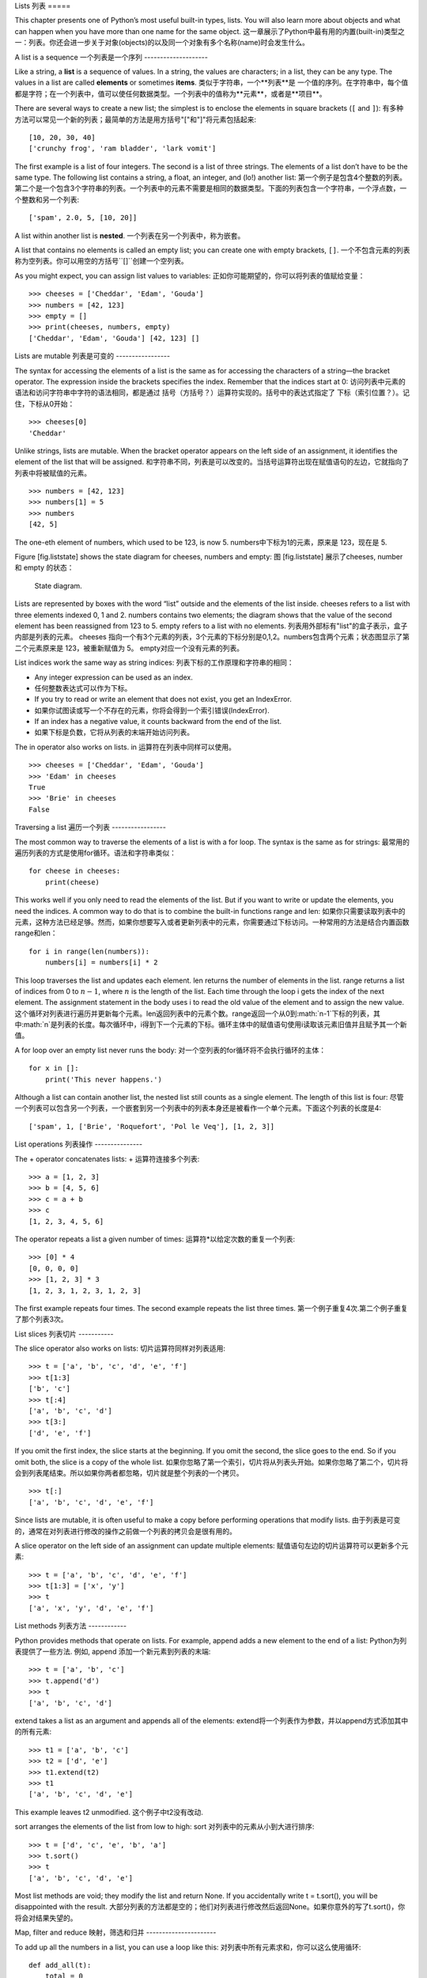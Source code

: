 Lists
列表
=====

This chapter presents one of Python’s most useful built-in types, lists.
You will also learn more about objects and what can happen when you have
more than one name for the same object.
这一章展示了Python中最有用的内置(built-in)类型之一：列表。你还会进一步关于对象(objects)的以及同一个对象有多个名称(name)时会发生什么。

A list is a sequence
一个列表是一个序列
--------------------

Like a string, a **list** is a sequence of values. In a string, the
values are characters; in a list, they can be any type. The values in a
list are called **elements** or sometimes **items**.
类似于字符串，一个**列表**是 一个值的序列。在字符串中，每个值都是字符；在一个列表中，值可以使任何数据类型。一个列表中的值称为**元素**，或者是**项目**。

There are several ways to create a new list; the simplest is to enclose
the elements in square brackets (``[`` and ``]``):
有多种方法可以常见一个新的列表；最简单的方法是用方括号"["和"]"将元素包括起来:

::

    [10, 20, 30, 40]
    ['crunchy frog', 'ram bladder', 'lark vomit']

The first example is a list of four integers. The second is a list of
three strings. The elements of a list don’t have to be the same type.
The following list contains a string, a float, an integer, and (lo!)
another list:
第一个例子是包含4个整数的列表。第二个是一个包含3个字符串的列表。一个列表中的元素不需要是相同的数据类型。下面的列表包含一个字符串，一个浮点数，一个整数和另一个列表:

::

    ['spam', 2.0, 5, [10, 20]]

A list within another list is **nested**.
一个列表在另一个列表中，称为嵌套。

A list that contains no elements is called an empty list; you can create
one with empty brackets, ``[]``.
一个不包含元素的列表称为空列表。你可以用空的方括号``[]``创建一个空列表。

As you might expect, you can assign list values to variables:
正如你可能期望的，你可以将列表的值赋给变量：

::

    >>> cheeses = ['Cheddar', 'Edam', 'Gouda']
    >>> numbers = [42, 123]
    >>> empty = []
    >>> print(cheeses, numbers, empty)
    ['Cheddar', 'Edam', 'Gouda'] [42, 123] []

Lists are mutable
列表是可变的
-----------------

The syntax for accessing the elements of a list is the same as for
accessing the characters of a string—the bracket operator. The
expression inside the brackets specifies the index. Remember that the
indices start at 0:
访问列表中元素的语法和访问字符串中字符的语法相同，都是通过 括号（方括号？）运算符实现的。括号中的表达式指定了 下标（索引位置？）。记住，下标从0开始：

::

    >>> cheeses[0]
    'Cheddar'

Unlike strings, lists are mutable. When the bracket operator appears on
the left side of an assignment, it identifies the element of the list
that will be assigned.
和字符串不同，列表是可以改变的。当括号运算符出现在赋值语句的左边，它就指向了列表中将被赋值的元素。

::

    >>> numbers = [42, 123]
    >>> numbers[1] = 5
    >>> numbers
    [42, 5]

The one-eth element of numbers, which used to be 123, is now 5.
numbers中下标为1的元素，原来是 123，现在是 5.

Figure [fig.liststate] shows the state diagram for cheeses, numbers and
empty:
图 [fig.liststate] 展示了cheeses, number 和 empty 的状态：

.. figure:: figs/liststate.pdf
   :alt: State diagram.

   State diagram.

Lists are represented by boxes with the word “list” outside and the
elements of the list inside. cheeses refers to a list with three
elements indexed 0, 1 and 2. numbers contains two elements; the diagram
shows that the value of the second element has been reassigned from 123
to 5. empty refers to a list with no elements.
列表用外部标有"list"的盒子表示，盒子内部是列表的元素。 cheeses 指向一个有3个元素的列表，3个元素的下标分别是0,1,2。numbers包含两个元素；状态图显示了第二个元素原来是 123，被重新赋值为 5。 empty对应一个没有元素的列表。

List indices work the same way as string indices:
列表下标的工作原理和字符串的相同：

-  Any integer expression can be used as an index.
-  任何整数表达式可以作为下标。

-  If you try to read or write an element that does not exist, you get
   an IndexError.
-  如果你试图读或写一个不存在的元素，你将会得到一个索引错误(IndexError).

-  If an index has a negative value, it counts backward from the end of
   the list.
-  如果下标是负数，它将从列表的末端开始访问列表。

The in operator also works on lists.
in 运算符在列表中同样可以使用。
::

    >>> cheeses = ['Cheddar', 'Edam', 'Gouda']
    >>> 'Edam' in cheeses
    True
    >>> 'Brie' in cheeses
    False

Traversing a list
遍历一个列表
-----------------

The most common way to traverse the elements of a list is with a for
loop. The syntax is the same as for strings:
最常用的遍历列表的方式是使用for循环。语法和字符串类似：

::

    for cheese in cheeses:
        print(cheese)

This works well if you only need to read the elements of the list. But
if you want to write or update the elements, you need the indices. A
common way to do that is to combine the built-in functions range and
len:
如果你只需要读取列表中的元素，这种方法已经足够。然而，如果你想要写入或者更新列表中的元素，你需要通过下标访问。一种常用的方法是结合内置函数range和len：

::

    for i in range(len(numbers)):
        numbers[i] = numbers[i] * 2

This loop traverses the list and updates each element. len returns the
number of elements in the list. range returns a list of indices from 0
to :math:`n-1`, where :math:`n` is the length of the list. Each time
through the loop i gets the index of the next element. The assignment
statement in the body uses i to read the old value of the element and to
assign the new value.
这个循环对列表进行遍历并更新每个元素。len返回列表中的元素个数。range返回一个从0到:math:`n-1`下标的列表，其中:math:`n`是列表的长度。每次循环中，i得到下一个元素的下标。循环主体中的赋值语句使用i读取该元素旧值并且赋予其一个新值。

A for loop over an empty list never runs the body:
对一个空列表的for循环将不会执行循环的主体：

::

    for x in []:
        print('This never happens.')

Although a list can contain another list, the nested list still counts
as a single element. The length of this list is four:
尽管一个列表可以包含另一个列表，一个嵌套到另一个列表中的列表本身还是被看作一个单个元素。下面这个列表的长度是4:

::

    ['spam', 1, ['Brie', 'Roquefort', 'Pol le Veq'], [1, 2, 3]]

List operations
列表操作
---------------

The + operator concatenates lists:
+ 运算符连接多个列表:

::

    >>> a = [1, 2, 3]
    >>> b = [4, 5, 6]
    >>> c = a + b
    >>> c
    [1, 2, 3, 4, 5, 6]

The operator repeats a list a given number of times:
运算符*以给定次数的重复一个列表:

::

    >>> [0] * 4
    [0, 0, 0, 0]
    >>> [1, 2, 3] * 3
    [1, 2, 3, 1, 2, 3, 1, 2, 3]

The first example repeats four times. The second example repeats the
list three times.
第一个例子重复4次.第二个例子重复了那个列表3次。

List slices
列表切片
-----------

The slice operator also works on lists:
切片运算符同样对列表适用:

::

    >>> t = ['a', 'b', 'c', 'd', 'e', 'f']
    >>> t[1:3]
    ['b', 'c']
    >>> t[:4]
    ['a', 'b', 'c', 'd']
    >>> t[3:]
    ['d', 'e', 'f']

If you omit the first index, the slice starts at the beginning. If you
omit the second, the slice goes to the end. So if you omit both, the
slice is a copy of the whole list.
如果你忽略了第一个索引，切片将从列表头开始。如果你忽略了第二个，切片将会到列表尾结束。所以如果你两者都忽略，切片就是整个列表的一个拷贝。

::

    >>> t[:]
    ['a', 'b', 'c', 'd', 'e', 'f']

Since lists are mutable, it is often useful to make a copy before
performing operations that modify lists.
由于列表是可变的，通常在对列表进行修改的操作之前做一个列表的拷贝会是很有用的。

A slice operator on the left side of an assignment can update multiple
elements:
赋值语句左边的切片运算符可以更新多个元素:

::

    >>> t = ['a', 'b', 'c', 'd', 'e', 'f']
    >>> t[1:3] = ['x', 'y']
    >>> t
    ['a', 'x', 'y', 'd', 'e', 'f']

List methods
列表方法
------------

Python provides methods that operate on lists. For example, append adds
a new element to the end of a list:
Python为列表提供了一些方法. 例如, append 添加一个新元素到列表的末端:

::

    >>> t = ['a', 'b', 'c']
    >>> t.append('d')
    >>> t
    ['a', 'b', 'c', 'd']

extend takes a list as an argument and appends all of the elements:
extend将一个列表作为参数，并以append方式添加其中的所有元素:

::

    >>> t1 = ['a', 'b', 'c']
    >>> t2 = ['d', 'e']
    >>> t1.extend(t2)
    >>> t1
    ['a', 'b', 'c', 'd', 'e']

This example leaves t2 unmodified.
这个例子中t2没有改动.

sort arranges the elements of the list from low to high:
sort 对列表中的元素从小到大进行排序:

::

    >>> t = ['d', 'c', 'e', 'b', 'a']
    >>> t.sort()
    >>> t
    ['a', 'b', 'c', 'd', 'e']

Most list methods are void; they modify the list and return None. If you
accidentally write t = t.sort(), you will be disappointed with the
result.
大部分列表的方法都是空的；他们对列表进行修改然后返回None。如果你意外的写了t.sort()，你将会对结果失望的。

Map, filter and reduce
映射，筛选和归并
----------------------

To add up all the numbers in a list, you can use a loop like this:
对列表中所有元素求和，你可以这么使用循环:

::

    def add_all(t):
        total = 0
        for x in t:
            total += x
        return total

total is initialized to 0. Each time through the loop, x gets one
element from the list. The += operator provides a short way to update a
variable. This **augmented assignment statement**,
total 被初始化为 0. 每次经过循环, x 从列表中读取一个元素. 运算符+=提供了一个快捷的更新变量的方法。. 这是增量赋值语句,

::

        total += x

is equivalent to
等价于

::

        total = total + x

As the loop runs, total accumulates the sum of the elements; a variable
used this way is sometimes called an **accumulator**.
当循环执行时，totel记录了元素的和; 一个这样的变量有时称为一个**累加器**.

Adding up the elements of a list is such a common operation that Python
provides it as a built-in function, sum:
把一个列表中的元素加起来是一个很常用的操作，所以Python将其设置为一个内建内置函数sum:

::

    >>> t = [1, 2, 3]
    >>> sum(t)
    6

An operation like this that combines a sequence of elements into a
single value is sometimes called **reduce**.
一个像这样的将一系列的元素合并到成一个单一值的操作有时称为**归并**。

Sometimes you want to traverse one list while building another. For
example, the following function takes a list of strings and returns a
new list that contains capitalized strings:
有时在你构建一个列表时需要遍历另一个列表。例如，下面的函数读取一个字符串列表作为参数，返回大写后的新列表：

::

    def capitalize_all(t):
        res = []
        for s in t:
            res.append(s.capitalize())
        return res

res is initialized with an empty list; each time through the loop, we
append the next element. So res is another kind of accumulator.
res 被初始化为一个空的列表; 每次循环我们附加下一个元素，所以res是另一种累加器.

An operation like ``capitalize_all`` is sometimes called a **map**
because it “maps” a function (in this case the method capitalize) onto
each of the elements in a sequence.
类似``capitalize_all``的操作有时被称为**映射(map)**，因为它“映射”一个函数（在本例中是方法capitalize）到序列中的每个元素上。

Another common operation is to select some of the elements from a list
and return a sublist. For example, the following function takes a list
of strings and returns a list that contains only the uppercase strings:
另一个常见的操作是从列表中选择一些元素，并返回一个子列表。举例来说，下面的函数读取一个字符串列表，并返回一个仅包含大写字符串的列表:

::

    def only_upper(t):
        res = []
        for s in t:
            if s.isupper():
                res.append(s)
        return res

isupper is a string method that returns True if the string contains only
upper case letters.
isupper 是一个字符串方法，如果字符串仅含有大写字母，则返回True。

An operation like ``only_upper`` is called a **filter** because it
selects some of the elements and filters out the others.
一个类似``only_upper``的操作称为**筛选**

Most common list operations can be expressed as a combination of map,
filter and reduce.
大部分常用列表操作可以被表示为一个映射、筛选和归并的结合。

Deleting elements
删除元素
-----------------

There are several ways to delete elements from a list. If you know the
index of the element you want, you can use pop:
有多种方法去从列表中删除一个元素。如果你知道元素的下标，你可以使用pop:

::

    >>> t = ['a', 'b', 'c']
    >>> x = t.pop(1)
    >>> t
    ['a', 'c']
    >>> x
    'b'

pop modifies the list and returns the element that was removed. If you
don’t provide an index, it deletes and returns the last element.
pop 修改列表，并返回被移除的元素.如果你不提供下标，它将移除最后一个元素并返回其值。

If you don’t need the removed value, you can use the del operator:
如果你不需要被移除的元素，可以使用del运算符:

::

    >>> t = ['a', 'b', 'c']
    >>> del t[1]
    >>> t
    ['a', 'c']

If you know the element you want to remove (but not the index), you can
use remove:
如果你知道要删除的值，但是不知道其下标，你可以使用remove:

::

    >>> t = ['a', 'b', 'c']
    >>> t.remove('b')
    >>> t
    ['a', 'c']

The return value from remove is None.
remove的返回值是None.

To remove more than one element, you can use del with a slice index:
要移除不止一个元素，你可以结合切片索引使用del:

::

    >>> t = ['a', 'b', 'c', 'd', 'e', 'f']
    >>> del t[1:5]
    >>> t
    ['a', 'f']

As usual, the slice selects all the elements up to but not including the
second index.
同样的，切片选择到第二个下标（不包含第二个下标）中的所有元素

Lists and strings
列表和字符串
-----------------

A string is a sequence of characters and a list is a sequence of values,
but a list of characters is not the same as a string. To convert from a
string to a list of characters, you can use list:
一个字符串是一个字符的序列，一个列表是一个值的序列。但是一个字符的列表不同于字符串。可以使用list讲一个字符串转换为字符的列表:

::

    >>> s = 'spam'
    >>> t = list(s)
    >>> t
    ['s', 'p', 'a', 'm']

Because list is the name of a built-in function, you should avoid using
it as a variable name. I also avoid l because it looks too much like 1.
So that’s why I use t.
由于list是内建函数名，所以你应避免使用它作为一个变量名。我同样避免使用l，因为它看起来很像1，因此我使用t。

The list function breaks a string into individual letters. If you want
to break a string into words, you can use the split method:
list函数将字符串分割成单独的字符。如果你想将一个字符串分割成一些单词，你可以使用split方法:

::

    >>> s = 'pining for the fjords'
    >>> t = s.split()
    >>> t
    ['pining', 'for', 'the', 'fjords']

An optional argument called a **delimiter** specifies which characters
to use as word boundaries. The following example uses a hyphen as a
delimiter:
一个叫做**分隔符**的可选参数指定了什么字符作为单词之间的分界线。下面的例子使用连字符作为分隔符:

::

    >>> s = 'spam-spam-spam'
    >>> delimiter = '-'
    >>> t = s.split(delimiter)
    >>> t
    ['spam', 'spam', 'spam']

join is the inverse of split. It takes a list of strings and
concatenates the elements. join is a string method, so you have to
invoke it on the delimiter and pass the list as a parameter:
join功能和split相反。它将一个字符串列表的元素连接起来。join是一个字符串方法，所以你需要在一个分隔符上调用它，并传入一个列表作为参数:

::

    >>> t = ['pining', 'for', 'the', 'fjords']
    >>> delimiter = ' '
    >>> s = delimiter.join(t)
    >>> s
    'pining for the fjords'

In this case the delimiter is a space character, so join puts a space
between words. To concatenate strings without spaces, you can use the
empty string, ``''``, as a delimiter.
在这个例子中分隔符是一个空格，所以join在单词之间添加一个空格。如果不使用空格连接字符串，你可以使用空字符串``''``作为分割符。

Objects and values
对象和值
------------------

If we run these assignment statements:
如果我们执行以下的赋值语句:

::

    a = 'banana'
    b = 'banana'

We know that a and b both refer to a string, but we don’t know whether
they refer to the *same* string. There are two possible states, shown in
Figure [fig.list1].
我们知道a和b都指向一个字符串，但是我们不知道是否他们指向*同一个*字符串。这里有两种可能的状态，在下图[fig.list1]中表示了出来：

.. figure:: figs/list1.pdf
   :alt: State diagram.

   State diagram.

In one case, a and b refer to two different objects that have the same
value. In the second case, they refer to the same object.
在一种情况中，a和b指向两个有相同值的不同对象。在第二种情况中，它们指向同一个对象。

To check whether two variables refer to the same object, you can use the
is operator.
为了查看是否两个变量指向同一个同一个对象，你可以使用is运算符。

::

    >>> a = 'banana'
    >>> b = 'banana'
    >>> a is b
    True

In this example, Python only created one string object, and both a and b
refer to it. But when you create two lists, you get two objects:
在这个例子中，Python仅生成了一个字符串对象，a和b都指向它。但是当你创建两个列表，你将得到两个对象:

::

    >>> a = [1, 2, 3]
    >>> b = [1, 2, 3]
    >>> a is b
    False

So the state diagram looks like Figure [fig.list2].
状态图看起来是如图 [fig.list2]这样的.

.. figure:: figs/list2.pdf
   :alt: State diagram.

   State diagram.

In this case we would say that the two lists are **equivalent**, because
they have the same elements, but not **identical**, because they are not
the same object. If two objects are identical, they are also equivalent,
but if they are equivalent, they are not necessarily identical.
在这个例子中，我们称这两个列表是**相等**的，因为它们有相同的元素。但它们不是**相同**的，因为他们不是同一个对象。如果两个对象是**相同**的，它们也是相等的，但是如果它们是相等的，他们不一定是相同的。

Until now, we have been using “object” and “value” interchangeably, but
it is more precise to say that an object has a value. If you evaluate ,
you get a list object whose value is a sequence of integers. If another
list has the same elements, we say it has the same value, but it is not
the same object.
目前，我们一直交换的使用"对象"和“值”，但是更精确的说是一个对象拥有一个值。如果你运行 （内容缺失？），你会得到一个值为一个整数序列的列表对象。如果另一个列表有同样的元素，我们说它有相同的值，但是它并不是同一个对象。

Aliasing
别名使用
--------

If a refers to an object and you assign b = a, then both variables refer
to the same object:
如果a指向一个对象，然后你赋值b = a，那么两个变量指向同一个对象:

::

    >>> a = [1, 2, 3]
    >>> b = a
    >>> b is a
    True

The state diagram looks like Figure [fig.list3].
状态图如图 [fig.list3]所示.

.. figure:: figs/list3.pdf
   :alt: State diagram.

   State diagram.

The association of a variable with an object is called a **reference**.
In this example, there are two references to the same object.
一个变量和一个对象之间的关联称为**reference**。在这个例子中，有两个对同一个对象的引用。

An object with more than one reference has more than one name, so we say
that the object is **aliased**.
如果一个对象有多于一个引用，我们成这个对象是**有别名的**。

If the aliased object is mutable, changes made with one alias affect the
other:
如果一个有别名的对象是可变的，对其中一个别名的改变对影响到其它的别名：

::

    >>> b[0] = 42
    >>> a
    [42, 2, 3]

Although this behavior can be useful, it is error-prone. In general, it
is safer to avoid aliasing when you are working with mutable objects.
尽管这个行为很有用，但是容易造成错误。通常，对于可改变的对象避免使用别名相对更安全。

For immutable objects like strings, aliasing is not as much of a
problem. In this example:
对于不可改变的对象，使用别名没有什么问题。例如：

::

    a = 'banana'
    b = 'banana'

It almost never makes a difference whether a and b refer to the same
string or not.
使用a或b指向同一个字符串基本上没有任何区别。

List arguments
列表参数
--------------

When you pass a list to a function, the function gets a reference to the
list. If the function modifies the list, the caller sees the change. For
example, ``delete_head`` removes the first element from a list:
当你将一个列表作为参数传给一个函数，函数将得到这个列表的一个引用。如果函数对这个列表参数进行了修改，在原来的列表中会看见变动。例如， ``delete_head``删除列表的第一个元素：

::

    def delete_head(t):
        del t[0]

Here’s how it is used:
它是这么起作用的:

::

    >>> letters = ['a', 'b', 'c']
    >>> delete_head(letters)
    >>> letters
    ['b', 'c']

The parameter t and the variable letters are aliases for the same
object. The stack diagram looks like Figure [fig.stack5].
参数 t 和变量 letters 是同一个对象的别名。栈图如下 [fig.stack5].

.. figure:: figs/stack5.pdf
   :alt: Stack diagram.

   Stack diagram.

Since the list is shared by two frames, I drew it between them.
由于列表被两个帧共享，我把它画在它们中间。

It is important to distinguish between operations that modify lists and
operations that create new lists. For example, the append method
modifies a list, but the + operator creates a new list:
需要注意的是修改列表操作和创建列表操作间的区别，例如， append 方法是修改一个列表，而 + 运算符是创建一个新的列表：

::

    >>> t1 = [1, 2]
    >>> t2 = t1.append(3)
    >>> t1
    [1, 2, 3]
    >>> t2
    None

append modifies the list and returns None.
append修改列表并返回None。

::

    >>> t3 = t1 + [4]
    >>> t1
    [1, 2, 3]
    >>> t3
    [1, 2, 3, 4]
    >>> t1

The + operator creates a new list and leaves the original list
unchanged.
运算符 + 创建了一个新列表，而不改变原始的列表。

This difference is important when you write functions that are supposed
to modify lists. For example, this function *does not* delete the head
of a list:
如果你要编写一个修改列表的函数，这一点就很重要。例如，这个函数*不会*删除列表的第一个元素：

::

    def bad_delete_head(t):
        t = t[1:]              # WRONG!

The slice operator creates a new list and the assignment makes t refer
to it, but that doesn’t affect the caller.
切片操作创建了一个新列表，然后这个表达式让 t 指向了它，但是并不会影响原来被调用的列表。

::

    >>> t4 = [1, 2, 3]
    >>> bad_delete_head(t4)
    >>> t4
    [1, 2, 3]

At the beginning of ``bad_delete_head``, t and t4 refer to the same
list. At the end, t refers to a new list, but t4 still refers to the
original, unmodified list.
在 ``bad_delete_head``的开始，t和t4指向同一个列表。在结束时，t指向一个新列表，但是t4仍然指向原来的没有被改动列表。

An alternative is to write a function that creates and returns a new
list. For example, tail returns all but the first element of a list:
一个替代的写法是写一个函数来创建并返回一个新的列表。例如，tail返回列表中除了第一个之外的所有元素：

::

    def tail(t):
        return t[1:]

This function leaves the original list unmodified. Here’s how it is
used:
这个函数不会修改原来的列表。这里展示了它是怎么使用的：

::

    >>> letters = ['a', 'b', 'c']
    >>> rest = tail(letters)
    >>> rest
    ['b', 'c']

Debugging
调试
---------

Careless use of lists (and other mutable objects) can lead to long hours
of debugging. Here are some common pitfalls and ways to avoid them:
粗心的使用列表（以及其他可改变的对象）会导致长时间的调试。下面给出一些常见的陷阱以及避免它们的方法：

#. Most list methods modify the argument and return None. This is the
   opposite of the string methods, which return a new string and leave
   the original alone.
#. 大多数的列表的方法对参数进行修改，然后返回None。这和字符串的方法相反。字符串的方法会保留原始的字符串并返回一个新的字符串。

   If you are used to writing string code like this:
   如果你习惯这样写字符串代码：

   ::

       word = word.strip()

   It is tempting to write list code like this:
   那么你很可能会写出下面的代码：

   ::

       t = t.sort()           # WRONG!

   Because sort returns None, the next operation you perform with t is
   likely to fail.
   因为sort返回None，所以你的下一个对t执行的操作很可能会失败。

   Before using list methods and operators, you should read the
   documentation carefully and then test them in interactive mode.
   在使用list方法和操作符之前，你应该仔细的阅读文档然后在交互模式下测试。

#. Pick an idiom and stick with it.
#. 养成自己的代码风格.

   Part of the problem with lists is that there are too many ways to do
   things. For example, to remove an element from a list, you can use
   pop, remove, del, or even a slice assignment.
   列表的一个问题就是有太多途径去做同样的事情。例如，要删除列表中的一个元素，你可以使用pop，remove，del甚至切片赋值。

   To add an element, you can use the append method or the + operator.
   Assuming that t is a list and x is a list element, these are correct:
   要添加一个元素，你可以使用append方法或者+运算符。假设t是一个列表，x是一个列表元素，以下是正确的：

   ::

       t.append(x)
       t = t + [x]
       t += [x]

   And these are wrong:
   而这些是错误的：

   ::

       t.append([x])          # WRONG!
       t = t.append(x)        # WRONG!
       t + [x]                # WRONG!
       t = t + x              # WRONG!

   Try out each of these examples in interactive mode to make sure you
   understand what they do. Notice that only the last one causes a
   runtime error; the other three are legal, but they do the wrong
   thing.
   在交互模式下测试每一个例子，保证你明白它们做了什么。注意只有最后一个会导致运行时错误，其他的都是合乎规范的的，但做了错误的事情。

#. Make copies to avoid aliasing.
#. 通过创建拷贝来避免别名.

   If you want to use a method like sort that modifies the argument, but
   you need to keep the original list as well, you can make a copy.
   如果你要使用类似 sort 的方法来修改参数，但同时有要保留原列表，你可以创建一个拷贝。

   ::

       >>> t = [3, 1, 2]
       >>> t2 = t[:]
       >>> t2.sort()
       >>> t
       [3, 1, 2]
       >>> t2
       [1, 2, 3]

   In this example you could also use the built-in function sorted,
   which returns a new, sorted list and leaves the original alone.
   在这个例子中你还可以使用内建函数 sorted，它将返回一个新的已排序的列表，原列表将保持不变。

   ::

       >>> t2 = sorted(t)
       >>> t
       [3, 1, 2]
       >>> t2
       [1, 2, 3]

Glossary
术语
--------

list:
    A sequence of values.
列表:
    一个值的序列。

element:
    One of the values in a list (or other sequence), also called items.
元素:
    列表（或序列）中的一个值，也称为项目。

nested list:
    A list that is an element of another list.
嵌套列表:
    一个作为另一个列表的元素的列表。

accumulator:
    A variable used in a loop to add up or accumulate a result.
累加器:
    循环中用于相加或累积出一个结果的变量。

augmented assignment:
    A statement that updates the value of a variable using an operator
    like ``+=``.
增量赋值:
    一个使用类似``+=``操作符来更新一个变量的值的语句。

reduce:
    A processing pattern that traverses a sequence and accumulates the
    elements into a single result.
归并:
    遍历序列，将所有元素求和为一个值的处理模式。

map:
    A processing pattern that traverses a sequence and performs an
    operation on each element.
映射:
    遍历序列，对每个元素执行操作的处理模式。

filter:
    A processing pattern that traverses a list and selects the elements
    that satisfy some criterion.
筛选:
    遍历序列，选出满足一定标准的元素的处理模式。

object:
    Something a variable can refer to. An object has a type and a value.
对象:
    变量可以指向的东西。一个对象有其数据类型和值。

equivalent:
    Having the same value.
相等:
    有相同的值。

identical:
    Being the same object (which implies equivalence).
相同:
    是同一个对象（隐含着相等）。

reference:
    The association between a variable and its value.
引用:
    一个变量和它的值之间的关联。

aliasing:
    A circumstance where two or more variables refer to the same object.
别名使用:
    一种两个或者两个以上变量指向同一个对象的情况。

delimiter:
    A character or string used to indicate where a string should be
    split.
分隔符:
    一个用于指示字符串分割位置的字符或者字符串。

Exercises
练习
---------

You can download solutions to these exercises from
http://thinkpython2.com/code/list_exercises.py.
你可以从http://thinkpython2.com/code/list_exercises.py下载这些联系的解答。

Write a function called ``nested_sum`` that takes a list of lists of
integers and adds up the elements from all of the nested lists. For
example:
写一个叫做``nested_sum``的函数，这个函数读取一个由一些整数列表构成的列表，并将所有的嵌套列表中的元素相加。例如：

::

    >>> t = [[1, 2], [3], [4, 5, 6]]
    >>> nested_sum(t)
    21

[cumulative]

Write a function called cumsum that takes a list of numbers and returns
the cumulative sum; that is, a new list where the :math:`i`\ th element
is the sum of the first :math:`i+1` elements from the original list. For
example:
写一个叫做cumsum的函数，读取一个数值列表并返回累加和，即一个新列表，其中第:math:`i`\个元素是元列表中前:math:`i+1`个元素的和。例如：

::

    >>> t = [1, 2, 3]
    >>> cumsum(t)
    [1, 3, 6]

Write a function called ``middle`` that takes a list and returns a new
list that contains all but the first and last elements. For example:
写一个叫做``middle``的函数，读取一个列表，并返回一个除了第一个和最后一个元素的列表。例如：

::

    >>> t = [1, 2, 3, 4]
    >>> middle(t)
    [2, 3]

Write a function called ``chop`` that takes a list, modifies it by
removing the first and last elements, and returns None. For example:
写一个叫做``chop``的函数，读取一个列表，移除第一个和最后一个列表，并返回None。例如：

::

    >>> t = [1, 2, 3, 4]
    >>> chop(t)
    >>> t
    [2, 3]

Write a function called ``is_sorted`` that takes a list as a parameter
and returns True if the list is sorted in ascending order and False
otherwise. For example:
写一个叫做``is_sorted``的函数，读取一个列表，如果列表是递增排列的则返回True，否则返回False。例如：

::

    >>> is_sorted([1, 2, 2])
    True
    >>> is_sorted(['b', 'a'])
    False

[anagram]

Two words are anagrams if you can rearrange the letters from one to
spell the other. Write a function called ``is_anagram`` that takes two
strings and returns True if they are anagrams.
如果可以通过重拍一个单词中字幕的顺序得到另外一个，那么称这两个单词是变位词。写一个叫做``is_anagram``的函数，读取两个字符串，如果它们是变位词则返回True。

[duplicate]

Write a function called ``has_duplicates`` that takes a list and returns
True if there is any element that appears more than once. It should not
modify the original list.
写一个叫做``has_duplicates``的函数，读取一个列表，如果一个元素在列表中出现了不止一次则返回True。这个函数不能改变原列表。

This exercise pertains to the so-called Birthday Paradox, which you can
read about at http://en.wikipedia.org/wiki/Birthday_paradox.
这个练习是关于一个叫做生日悖论的问题。你可以在http://en.wikipedia.org/wiki/Birthday_paradox中了解更多相关的内容。

If there are 23 students in your class, what are the chances that two of
you have the same birthday? You can estimate this probability by
generating random samples of 23 birthdays and checking for matches.
Hint: you can generate random birthdays with the randint function in the
random module.
如果你的班级上有 23 个学生， 2 个学生生日相同的概率是多少？你可以通过随即产生
23 个生日并检查匹配来估计概率。提示：你可以使用 random 模块中的 randint 函
数来生成随即生日。

You can download my solution from
http://thinkpython2.com/code/birthday.py.
你可以从http://thinkpython2.com/code/birthday.py.下载我的解答。

Write a function that reads the file words.txt and builds a list with
one element per word. Write two versions of this function, one using the
append method and the other using the idiom t = t + [x]. Which one takes
longer to run? Why?
编写函数，读取文件 words.txt，建立一个列表，每个单词为一个元素。编写两个版本函数，一个使用 append 方法，另一个使用 t = t + [x]。那个版本运行得慢？为什么？

Solution: http://thinkpython2.com/code/wordlist.py.
解答: http://thinkpython2.com/code/wordlist.py.

[wordlist1] [bisection]

To check whether a word is in the word list, you could use the in
operator, but it would be slow because it searches through the words in
order.
检查一个单词是否在单词表中，你可以使用 in 运算符，但这很慢，因为它按顺序查找单词。

Because the words are in alphabetical order, we can speed things up with
a bisection search (also known as binary search), which is similar to
what you do when you look a word up in the dictionary. You start in the
middle and check to see whether the word you are looking for comes
before the word in the middle of the list. If so, you search the first
half of the list the same way. Otherwise you search the second half.
由于单词是按照字母顺序排序的，我们可以使用两分法（也称二进制搜索）来加快速度，类似你在字典中查找单词的方法。你从中间开始，如果你要找的单词在中间的单词之前，你查找前半部分，否则你查找后半部分。

Either way, you cut the remaining search space in half. If the word list
has 113,809 words, it will take about 17 steps to find the word or
conclude that it’s not there.
每次查找，你将搜索范围减小一半。如果单词表有 113,809 个单词，你只需要 17步来找到这个单词，或着知道单词不存在。

Write a function called ``in_bisect`` that takes a sorted list and a
target value and returns the index of the value in the list if it’s
there, or None if it’s not.
写一个叫做``in_bisect``，参数为一个已排序的列表和一个目标值，返回该值在列表中的位置，如果不存在则返回 None。

Or you could read the documentation of the bisect module and use that!
或者你可以阅读bisect模块的文档并使用它！
Solution: http://thinkpython2.com/code/inlist.py.
解答: http://thinkpython2.com/code/inlist.py.

Two words are a “reverse pair” if each is the reverse of the other.
Write a program that finds all the reverse pairs in the word list.
两个单词被称为是“反转词对”，如果一个是另一个的反转。编写函数，找出单词表中所有的反转词对。
Solution: http://thinkpython2.com/code/reverse_pair.py.
解答: http://thinkpython2.com/code/reverse_pair.py.

Two words “interlock” if taking alternating letters from each forms a
new word. For example, “shoe” and “cold” interlock to form “schooled”.
两个单词被称为是“连锁词”，如果交替的从两个单词中取出字符将组成一个新的单词。例如，“ shoe”和“ cold”连锁后成为“ schooled”。
Solution: http://thinkpython2.com/code/interlock.py. Credit: This
exercise is inspired by an example at http://puzzlers.org.
解答: http://thinkpython2.com/code/interlock.py. 致谢: 这个练习的灵感由这个网站中的一个例子而来：http://puzzlers.org.

#. Write a program that finds all pairs of words that interlock. Hint:
   don’t enumerate all pairs!
#. 编写程序，找出所有的连锁词。提示：不要列举所有的单词对。

#. Can you find any words that are three-way interlocked; that is, every
   third letter forms a word, starting from the first, second or third?
#. 你能够找到三重连锁的单词吗？即每个字母依次从 3 个单词得到。